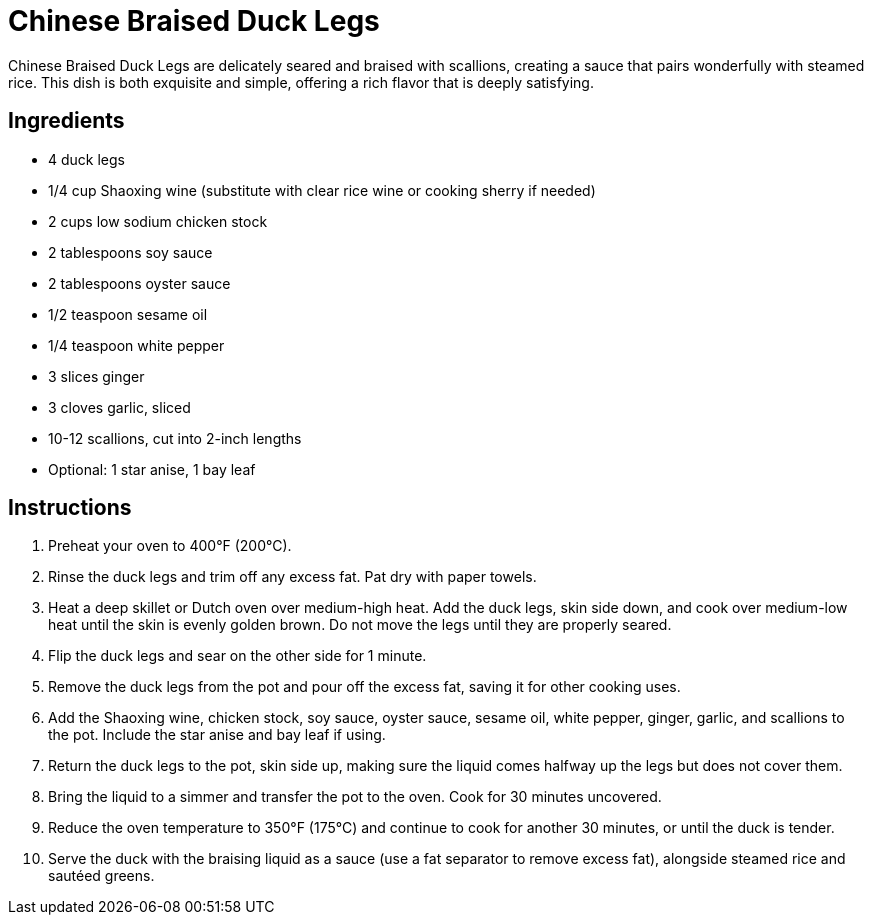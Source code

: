 = Chinese Braised Duck Legs
Chinese Braised Duck Legs are delicately seared and braised with scallions, creating a sauce that pairs wonderfully with steamed rice. This dish is both exquisite and simple, offering a rich flavor that is deeply satisfying.

== Ingredients
* 4 duck legs
* 1/4 cup Shaoxing wine (substitute with clear rice wine or cooking sherry if needed)
* 2 cups low sodium chicken stock
* 2 tablespoons soy sauce
* 2 tablespoons oyster sauce
* 1/2 teaspoon sesame oil
* 1/4 teaspoon white pepper
* 3 slices ginger
* 3 cloves garlic, sliced
* 10-12 scallions, cut into 2-inch lengths
* Optional: 1 star anise, 1 bay leaf

== Instructions
. Preheat your oven to 400°F (200°C).
. Rinse the duck legs and trim off any excess fat. Pat dry with paper towels.
. Heat a deep skillet or Dutch oven over medium-high heat. Add the duck legs, skin side down, and cook over medium-low heat until the skin is evenly golden brown. Do not move the legs until they are properly seared.
. Flip the duck legs and sear on the other side for 1 minute.
. Remove the duck legs from the pot and pour off the excess fat, saving it for other cooking uses.
. Add the Shaoxing wine, chicken stock, soy sauce, oyster sauce, sesame oil, white pepper, ginger, garlic, and scallions to the pot. Include the star anise and bay leaf if using.
. Return the duck legs to the pot, skin side up, making sure the liquid comes halfway up the legs but does not cover them.
. Bring the liquid to a simmer and transfer the pot to the oven. Cook for 30 minutes uncovered.
. Reduce the oven temperature to 350°F (175°C) and continue to cook for another 30 minutes, or until the duck is tender.
. Serve the duck with the braising liquid as a sauce (use a fat separator to remove excess fat), alongside steamed rice and sautéed greens.
